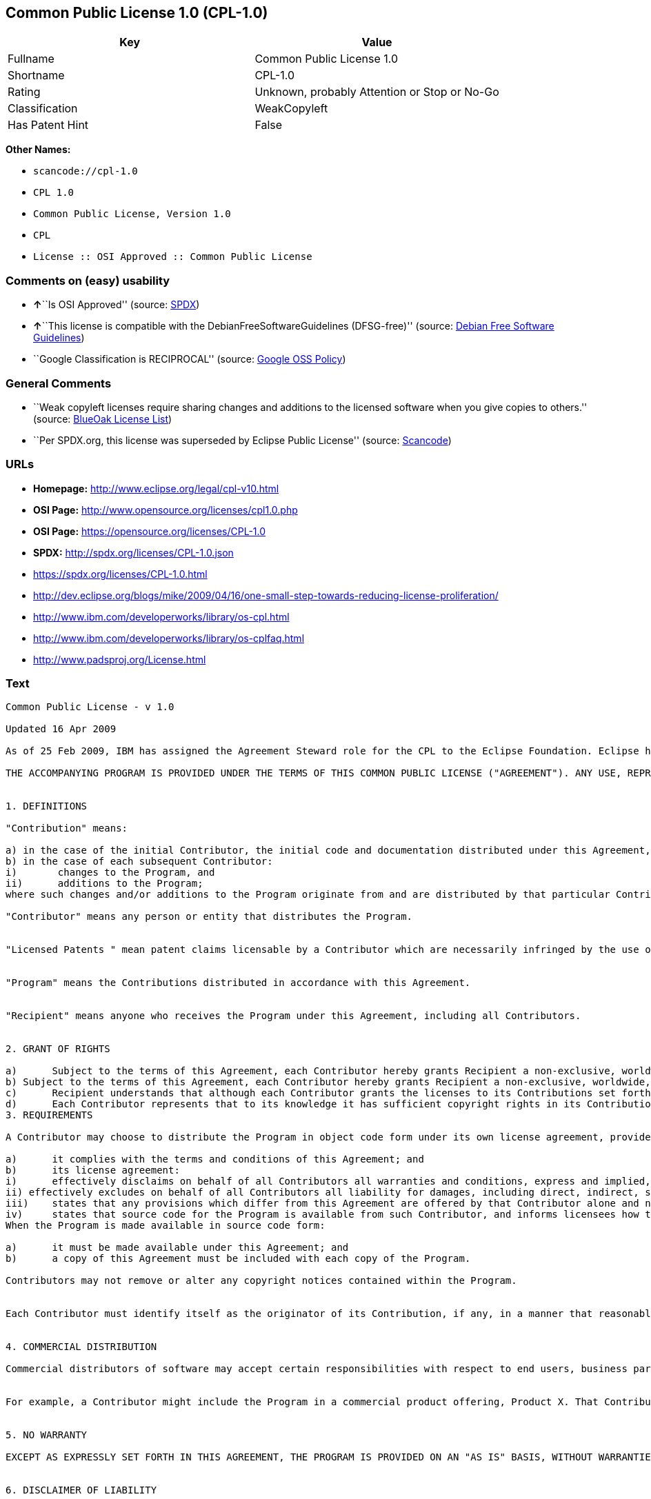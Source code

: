 == Common Public License 1.0 (CPL-1.0)

[cols=",",options="header",]
|===
|Key |Value
|Fullname |Common Public License 1.0
|Shortname |CPL-1.0
|Rating |Unknown, probably Attention or Stop or No-Go
|Classification |WeakCopyleft
|Has Patent Hint |False
|===

*Other Names:*

* `+scancode://cpl-1.0+`
* `+CPL 1.0+`
* `+Common Public License, Version 1.0+`
* `+CPL+`
* `+License :: OSI Approved :: Common Public License+`

=== Comments on (easy) usability

* **↑**``Is OSI Approved'' (source:
https://spdx.org/licenses/CPL-1.0.html[SPDX])
* **↑**``This license is compatible with the
DebianFreeSoftwareGuidelines (DFSG-free)'' (source:
https://wiki.debian.org/DFSGLicenses[Debian Free Software Guidelines])
* ``Google Classification is RECIPROCAL'' (source:
https://opensource.google.com/docs/thirdparty/licenses/[Google OSS
Policy])

=== General Comments

* ``Weak copyleft licenses require sharing changes and additions to the
licensed software when you give copies to others.'' (source:
https://blueoakcouncil.org/copyleft[BlueOak License List])
* ``Per SPDX.org, this license was superseded by Eclipse Public
License'' (source:
https://github.com/nexB/scancode-toolkit/blob/develop/src/licensedcode/data/licenses/cpl-1.0.yml[Scancode])

=== URLs

* *Homepage:* http://www.eclipse.org/legal/cpl-v10.html
* *OSI Page:* http://www.opensource.org/licenses/cpl1.0.php
* *OSI Page:* https://opensource.org/licenses/CPL-1.0
* *SPDX:* http://spdx.org/licenses/CPL-1.0.json
* https://spdx.org/licenses/CPL-1.0.html
* http://dev.eclipse.org/blogs/mike/2009/04/16/one-small-step-towards-reducing-license-proliferation/
* http://www.ibm.com/developerworks/library/os-cpl.html
* http://www.ibm.com/developerworks/library/os-cplfaq.html
* http://www.padsproj.org/License.html

=== Text

....
Common Public License - v 1.0

Updated 16 Apr 2009

As of 25 Feb 2009, IBM has assigned the Agreement Steward role for the CPL to the Eclipse Foundation. Eclipse has designated the Eclipse Public License (EPL) as the follow-on version of the CPL.

THE ACCOMPANYING PROGRAM IS PROVIDED UNDER THE TERMS OF THIS COMMON PUBLIC LICENSE ("AGREEMENT"). ANY USE, REPRODUCTION OR DISTRIBUTION OF THE PROGRAM CONSTITUTES RECIPIENT'S ACCEPTANCE OF THIS AGREEMENT.


1. DEFINITIONS

"Contribution" means:

a) in the case of the initial Contributor, the initial code and documentation distributed under this Agreement, and
b) in the case of each subsequent Contributor:
i)	 changes to the Program, and
ii)	 additions to the Program;
where such changes and/or additions to the Program originate from and are distributed by that particular Contributor. A Contribution 'originates' from a Contributor if it was added to the Program by such Contributor itself or anyone acting on such Contributor's behalf. Contributions do not include additions to the Program which: (i) are separate modules of software distributed in conjunction with the Program under their own license agreement, and (ii) are not derivative works of the Program.

"Contributor" means any person or entity that distributes the Program.


"Licensed Patents " mean patent claims licensable by a Contributor which are necessarily infringed by the use or sale of its Contribution alone or when combined with the Program.


"Program" means the Contributions distributed in accordance with this Agreement.


"Recipient" means anyone who receives the Program under this Agreement, including all Contributors.


2. GRANT OF RIGHTS

a)	Subject to the terms of this Agreement, each Contributor hereby grants Recipient a non-exclusive, worldwide, royalty-free copyright license to reproduce, prepare derivative works of, publicly display, publicly perform, distribute and sublicense the Contribution of such Contributor, if any, and such derivative works, in source code and object code form.
b) Subject to the terms of this Agreement, each Contributor hereby grants Recipient a non-exclusive, worldwide, royalty-free patent license under Licensed Patents to make, use, sell, offer to sell, import and otherwise transfer the Contribution of such Contributor, if any, in source code and object code form. This patent license shall apply to the combination of the Contribution and the Program if, at the time the Contribution is added by the Contributor, such addition of the Contribution causes such combination to be covered by the Licensed Patents. The patent license shall not apply to any other combinations which include the Contribution. No hardware per se is licensed hereunder.
c)	Recipient understands that although each Contributor grants the licenses to its Contributions set forth herein, no assurances are provided by any Contributor that the Program does not infringe the patent or other intellectual property rights of any other entity. Each Contributor disclaims any liability to Recipient for claims brought by any other entity based on infringement of intellectual property rights or otherwise. As a condition to exercising the rights and licenses granted hereunder, each Recipient hereby assumes sole responsibility to secure any other intellectual property rights needed, if any. For example, if a third party patent license is required to allow Recipient to distribute the Program, it is Recipient's responsibility to acquire that license before distributing the Program.
d)	Each Contributor represents that to its knowledge it has sufficient copyright rights in its Contribution, if any, to grant the copyright license set forth in this Agreement.
3. REQUIREMENTS

A Contributor may choose to distribute the Program in object code form under its own license agreement, provided that:

a)	it complies with the terms and conditions of this Agreement; and
b)	its license agreement:
i)	effectively disclaims on behalf of all Contributors all warranties and conditions, express and implied, including warranties or conditions of title and non-infringement, and implied warranties or conditions of merchantability and fitness for a particular purpose;
ii) effectively excludes on behalf of all Contributors all liability for damages, including direct, indirect, special, incidental and consequential damages, such as lost profits;
iii)	states that any provisions which differ from this Agreement are offered by that Contributor alone and not by any other party; and
iv)	states that source code for the Program is available from such Contributor, and informs licensees how to obtain it in a reasonable manner on or through a medium customarily used for software exchange.
When the Program is made available in source code form:

a)	it must be made available under this Agreement; and
b)	a copy of this Agreement must be included with each copy of the Program.

Contributors may not remove or alter any copyright notices contained within the Program.


Each Contributor must identify itself as the originator of its Contribution, if any, in a manner that reasonably allows subsequent Recipients to identify the originator of the Contribution.


4. COMMERCIAL DISTRIBUTION

Commercial distributors of software may accept certain responsibilities with respect to end users, business partners and the like. While this license is intended to facilitate the commercial use of the Program, the Contributor who includes the Program in a commercial product offering should do so in a manner which does not create potential liability for other Contributors. Therefore, if a Contributor includes the Program in a commercial product offering, such Contributor ("Commercial Contributor") hereby agrees to defend and indemnify every other Contributor ("Indemnified Contributor") against any losses, damages and costs (collectively "Losses") arising from claims, lawsuits and other legal actions brought by a third party against the Indemnified Contributor to the extent caused by the acts or omissions of such Commercial Contributor in connection with its distribution of the Program in a commercial product offering. The obligations in this section do not apply to any claims or Losses relating to any actual or alleged intellectual property infringement. In order to qualify, an Indemnified Contributor must: a) promptly notify the Commercial Contributor in writing of such claim, and b) allow the Commercial Contributor to control, and cooperate with the Commercial Contributor in, the defense and any related settlement negotiations. The Indemnified Contributor may participate in any such claim at its own expense.


For example, a Contributor might include the Program in a commercial product offering, Product X. That Contributor is then a Commercial Contributor. If that Commercial Contributor then makes performance claims, or offers warranties related to Product X, those performance claims and warranties are such Commercial Contributor's responsibility alone. Under this section, the Commercial Contributor would have to defend claims against the other Contributors related to those performance claims and warranties, and if a court requires any other Contributor to pay any damages as a result, the Commercial Contributor must pay those damages.


5. NO WARRANTY

EXCEPT AS EXPRESSLY SET FORTH IN THIS AGREEMENT, THE PROGRAM IS PROVIDED ON AN "AS IS" BASIS, WITHOUT WARRANTIES OR CONDITIONS OF ANY KIND, EITHER EXPRESS OR IMPLIED INCLUDING, WITHOUT LIMITATION, ANY WARRANTIES OR CONDITIONS OF TITLE, NON-INFRINGEMENT, MERCHANTABILITY OR FITNESS FOR A PARTICULAR PURPOSE. Each Recipient is solely responsible for determining the appropriateness of using and distributing the Program and assumes all risks associated with its exercise of rights under this Agreement, including but not limited to the risks and costs of program errors, compliance with applicable laws, damage to or loss of data, programs or equipment, and unavailability or interruption of operations.


6. DISCLAIMER OF LIABILITY

EXCEPT AS EXPRESSLY SET FORTH IN THIS AGREEMENT, NEITHER RECIPIENT NOR ANY CONTRIBUTORS SHALL HAVE ANY LIABILITY FOR ANY DIRECT, INDIRECT, INCIDENTAL, SPECIAL, EXEMPLARY, OR CONSEQUENTIAL DAMAGES (INCLUDING WITHOUT LIMITATION LOST PROFITS), HOWEVER CAUSED AND ON ANY THEORY OF LIABILITY, WHETHER IN CONTRACT, STRICT LIABILITY, OR TORT (INCLUDING NEGLIGENCE OR OTHERWISE) ARISING IN ANY WAY OUT OF THE USE OR DISTRIBUTION OF THE PROGRAM OR THE EXERCISE OF ANY RIGHTS GRANTED HEREUNDER, EVEN IF ADVISED OF THE POSSIBILITY OF SUCH DAMAGES.


7. GENERAL

If any provision of this Agreement is invalid or unenforceable under applicable law, it shall not affect the validity or enforceability of the remainder of the terms of this Agreement, and without further action by the parties hereto, such provision shall be reformed to the minimum extent necessary to make such provision valid and enforceable.


If Recipient institutes patent litigation against a Contributor with respect to a patent applicable to software (including a cross-claim or counterclaim in a lawsuit), then any patent licenses granted by that Contributor to such Recipient under this Agreement shall terminate as of the date such litigation is filed. In addition, if Recipient institutes patent litigation against any entity (including a cross-claim or counterclaim in a lawsuit) alleging that the Program itself (excluding combinations of the Program with other software or hardware) infringes such Recipient's patent(s), then such Recipient's rights granted under Section 2(b) shall terminate as of the date such litigation is filed.


All Recipient's rights under this Agreement shall terminate if it fails to comply with any of the material terms or conditions of this Agreement and does not cure such failure in a reasonable period of time after becoming aware of such noncompliance. If all Recipient's rights under this Agreement terminate, Recipient agrees to cease use and distribution of the Program as soon as reasonably practicable. However, Recipient's obligations under this Agreement and any licenses granted by Recipient relating to the Program shall continue and survive.


Everyone is permitted to copy and distribute copies of this Agreement, but in order to avoid inconsistency the Agreement is copyrighted and may only be modified in the following manner. The Agreement Steward reserves the right to publish new versions (including revisions) of this Agreement from time to time. No one other than the Agreement Steward has the right to modify this Agreement. IBM is the initial Agreement Steward. IBM may assign the responsibility to serve as the Agreement Steward to a suitable separate entity. Each new version of the Agreement will be given a distinguishing version number. The Program (including Contributions) may always be distributed subject to the version of the Agreement under which it was received. In addition, after a new version of the Agreement is published, Contributor may elect to distribute the Program (including its Contributions) under the new version. Except as expressly stated in Sections 2(a) and 2(b) above, Recipient receives no rights or licenses to the intellectual property of any Contributor under this Agreement, whether expressly, by implication, estoppel or otherwise. All rights in the Program not expressly granted under this Agreement are reserved.


This Agreement is governed by the laws of the State of New York and the intellectual property laws of the United States of America. No party to this Agreement will bring a legal action under this Agreement more than one year after the cause of action arose. Each party waives its rights to a jury trial in any resulting litigation.
....

'''''

=== Raw Data

....
{
    "__impliedNames": [
        "CPL-1.0",
        "Common Public License 1.0",
        "scancode://cpl-1.0",
        "CPL 1.0",
        "Common Public License, Version 1.0",
        "CPL",
        "License :: OSI Approved :: Common Public License"
    ],
    "__impliedId": "CPL-1.0",
    "__impliedAmbiguousNames": [
        "Common Public License",
        "Common Public License (CPL), Version 1.0"
    ],
    "__impliedComments": [
        [
            "BlueOak License List",
            [
                "Weak copyleft licenses require sharing changes and additions to the licensed software when you give copies to others."
            ]
        ],
        [
            "Scancode",
            [
                "Per SPDX.org, this license was superseded by Eclipse Public License"
            ]
        ]
    ],
    "__hasPatentHint": false,
    "facts": {
        "SPDX": {
            "isSPDXLicenseDeprecated": false,
            "spdxFullName": "Common Public License 1.0",
            "spdxDetailsURL": "http://spdx.org/licenses/CPL-1.0.json",
            "_sourceURL": "https://spdx.org/licenses/CPL-1.0.html",
            "spdxLicIsOSIApproved": true,
            "spdxSeeAlso": [
                "https://opensource.org/licenses/CPL-1.0"
            ],
            "_implications": {
                "__impliedNames": [
                    "CPL-1.0",
                    "Common Public License 1.0"
                ],
                "__impliedId": "CPL-1.0",
                "__impliedJudgement": [
                    [
                        "SPDX",
                        {
                            "tag": "PositiveJudgement",
                            "contents": "Is OSI Approved"
                        }
                    ]
                ],
                "__isOsiApproved": true,
                "__impliedURLs": [
                    [
                        "SPDX",
                        "http://spdx.org/licenses/CPL-1.0.json"
                    ],
                    [
                        null,
                        "https://opensource.org/licenses/CPL-1.0"
                    ]
                ]
            },
            "spdxLicenseId": "CPL-1.0"
        },
        "Scancode": {
            "otherUrls": [
                "http://dev.eclipse.org/blogs/mike/2009/04/16/one-small-step-towards-reducing-license-proliferation/",
                "http://opensource.org/licenses/CPL-1.0",
                "http://www.ibm.com/developerworks/library/os-cpl.html",
                "http://www.ibm.com/developerworks/library/os-cplfaq.html",
                "http://www.padsproj.org/License.html",
                "https://opensource.org/licenses/CPL-1.0"
            ],
            "homepageUrl": "http://www.eclipse.org/legal/cpl-v10.html",
            "shortName": "CPL 1.0",
            "textUrls": null,
            "text": "Common Public License - v 1.0\n\nUpdated 16 Apr 2009\n\nAs of 25 Feb 2009, IBM has assigned the Agreement Steward role for the CPL to the Eclipse Foundation. Eclipse has designated the Eclipse Public License (EPL) as the follow-on version of the CPL.\n\nTHE ACCOMPANYING PROGRAM IS PROVIDED UNDER THE TERMS OF THIS COMMON PUBLIC LICENSE (\"AGREEMENT\"). ANY USE, REPRODUCTION OR DISTRIBUTION OF THE PROGRAM CONSTITUTES RECIPIENT'S ACCEPTANCE OF THIS AGREEMENT.\n\n\n1. DEFINITIONS\n\n\"Contribution\" means:\n\na) in the case of the initial Contributor, the initial code and documentation distributed under this Agreement, and\nb) in the case of each subsequent Contributor:\ni)\t changes to the Program, and\nii)\t additions to the Program;\nwhere such changes and/or additions to the Program originate from and are distributed by that particular Contributor. A Contribution 'originates' from a Contributor if it was added to the Program by such Contributor itself or anyone acting on such Contributor's behalf. Contributions do not include additions to the Program which: (i) are separate modules of software distributed in conjunction with the Program under their own license agreement, and (ii) are not derivative works of the Program.\n\n\"Contributor\" means any person or entity that distributes the Program.\n\n\n\"Licensed Patents \" mean patent claims licensable by a Contributor which are necessarily infringed by the use or sale of its Contribution alone or when combined with the Program.\n\n\n\"Program\" means the Contributions distributed in accordance with this Agreement.\n\n\n\"Recipient\" means anyone who receives the Program under this Agreement, including all Contributors.\n\n\n2. GRANT OF RIGHTS\n\na)\tSubject to the terms of this Agreement, each Contributor hereby grants Recipient a non-exclusive, worldwide, royalty-free copyright license to reproduce, prepare derivative works of, publicly display, publicly perform, distribute and sublicense the Contribution of such Contributor, if any, and such derivative works, in source code and object code form.\nb) Subject to the terms of this Agreement, each Contributor hereby grants Recipient a non-exclusive, worldwide, royalty-free patent license under Licensed Patents to make, use, sell, offer to sell, import and otherwise transfer the Contribution of such Contributor, if any, in source code and object code form. This patent license shall apply to the combination of the Contribution and the Program if, at the time the Contribution is added by the Contributor, such addition of the Contribution causes such combination to be covered by the Licensed Patents. The patent license shall not apply to any other combinations which include the Contribution. No hardware per se is licensed hereunder.\nc)\tRecipient understands that although each Contributor grants the licenses to its Contributions set forth herein, no assurances are provided by any Contributor that the Program does not infringe the patent or other intellectual property rights of any other entity. Each Contributor disclaims any liability to Recipient for claims brought by any other entity based on infringement of intellectual property rights or otherwise. As a condition to exercising the rights and licenses granted hereunder, each Recipient hereby assumes sole responsibility to secure any other intellectual property rights needed, if any. For example, if a third party patent license is required to allow Recipient to distribute the Program, it is Recipient's responsibility to acquire that license before distributing the Program.\nd)\tEach Contributor represents that to its knowledge it has sufficient copyright rights in its Contribution, if any, to grant the copyright license set forth in this Agreement.\n3. REQUIREMENTS\n\nA Contributor may choose to distribute the Program in object code form under its own license agreement, provided that:\n\na)\tit complies with the terms and conditions of this Agreement; and\nb)\tits license agreement:\ni)\teffectively disclaims on behalf of all Contributors all warranties and conditions, express and implied, including warranties or conditions of title and non-infringement, and implied warranties or conditions of merchantability and fitness for a particular purpose;\nii) effectively excludes on behalf of all Contributors all liability for damages, including direct, indirect, special, incidental and consequential damages, such as lost profits;\niii)\tstates that any provisions which differ from this Agreement are offered by that Contributor alone and not by any other party; and\niv)\tstates that source code for the Program is available from such Contributor, and informs licensees how to obtain it in a reasonable manner on or through a medium customarily used for software exchange.\nWhen the Program is made available in source code form:\n\na)\tit must be made available under this Agreement; and\nb)\ta copy of this Agreement must be included with each copy of the Program.\n\nContributors may not remove or alter any copyright notices contained within the Program.\n\n\nEach Contributor must identify itself as the originator of its Contribution, if any, in a manner that reasonably allows subsequent Recipients to identify the originator of the Contribution.\n\n\n4. COMMERCIAL DISTRIBUTION\n\nCommercial distributors of software may accept certain responsibilities with respect to end users, business partners and the like. While this license is intended to facilitate the commercial use of the Program, the Contributor who includes the Program in a commercial product offering should do so in a manner which does not create potential liability for other Contributors. Therefore, if a Contributor includes the Program in a commercial product offering, such Contributor (\"Commercial Contributor\") hereby agrees to defend and indemnify every other Contributor (\"Indemnified Contributor\") against any losses, damages and costs (collectively \"Losses\") arising from claims, lawsuits and other legal actions brought by a third party against the Indemnified Contributor to the extent caused by the acts or omissions of such Commercial Contributor in connection with its distribution of the Program in a commercial product offering. The obligations in this section do not apply to any claims or Losses relating to any actual or alleged intellectual property infringement. In order to qualify, an Indemnified Contributor must: a) promptly notify the Commercial Contributor in writing of such claim, and b) allow the Commercial Contributor to control, and cooperate with the Commercial Contributor in, the defense and any related settlement negotiations. The Indemnified Contributor may participate in any such claim at its own expense.\n\n\nFor example, a Contributor might include the Program in a commercial product offering, Product X. That Contributor is then a Commercial Contributor. If that Commercial Contributor then makes performance claims, or offers warranties related to Product X, those performance claims and warranties are such Commercial Contributor's responsibility alone. Under this section, the Commercial Contributor would have to defend claims against the other Contributors related to those performance claims and warranties, and if a court requires any other Contributor to pay any damages as a result, the Commercial Contributor must pay those damages.\n\n\n5. NO WARRANTY\n\nEXCEPT AS EXPRESSLY SET FORTH IN THIS AGREEMENT, THE PROGRAM IS PROVIDED ON AN \"AS IS\" BASIS, WITHOUT WARRANTIES OR CONDITIONS OF ANY KIND, EITHER EXPRESS OR IMPLIED INCLUDING, WITHOUT LIMITATION, ANY WARRANTIES OR CONDITIONS OF TITLE, NON-INFRINGEMENT, MERCHANTABILITY OR FITNESS FOR A PARTICULAR PURPOSE. Each Recipient is solely responsible for determining the appropriateness of using and distributing the Program and assumes all risks associated with its exercise of rights under this Agreement, including but not limited to the risks and costs of program errors, compliance with applicable laws, damage to or loss of data, programs or equipment, and unavailability or interruption of operations.\n\n\n6. DISCLAIMER OF LIABILITY\n\nEXCEPT AS EXPRESSLY SET FORTH IN THIS AGREEMENT, NEITHER RECIPIENT NOR ANY CONTRIBUTORS SHALL HAVE ANY LIABILITY FOR ANY DIRECT, INDIRECT, INCIDENTAL, SPECIAL, EXEMPLARY, OR CONSEQUENTIAL DAMAGES (INCLUDING WITHOUT LIMITATION LOST PROFITS), HOWEVER CAUSED AND ON ANY THEORY OF LIABILITY, WHETHER IN CONTRACT, STRICT LIABILITY, OR TORT (INCLUDING NEGLIGENCE OR OTHERWISE) ARISING IN ANY WAY OUT OF THE USE OR DISTRIBUTION OF THE PROGRAM OR THE EXERCISE OF ANY RIGHTS GRANTED HEREUNDER, EVEN IF ADVISED OF THE POSSIBILITY OF SUCH DAMAGES.\n\n\n7. GENERAL\n\nIf any provision of this Agreement is invalid or unenforceable under applicable law, it shall not affect the validity or enforceability of the remainder of the terms of this Agreement, and without further action by the parties hereto, such provision shall be reformed to the minimum extent necessary to make such provision valid and enforceable.\n\n\nIf Recipient institutes patent litigation against a Contributor with respect to a patent applicable to software (including a cross-claim or counterclaim in a lawsuit), then any patent licenses granted by that Contributor to such Recipient under this Agreement shall terminate as of the date such litigation is filed. In addition, if Recipient institutes patent litigation against any entity (including a cross-claim or counterclaim in a lawsuit) alleging that the Program itself (excluding combinations of the Program with other software or hardware) infringes such Recipient's patent(s), then such Recipient's rights granted under Section 2(b) shall terminate as of the date such litigation is filed.\n\n\nAll Recipient's rights under this Agreement shall terminate if it fails to comply with any of the material terms or conditions of this Agreement and does not cure such failure in a reasonable period of time after becoming aware of such noncompliance. If all Recipient's rights under this Agreement terminate, Recipient agrees to cease use and distribution of the Program as soon as reasonably practicable. However, Recipient's obligations under this Agreement and any licenses granted by Recipient relating to the Program shall continue and survive.\n\n\nEveryone is permitted to copy and distribute copies of this Agreement, but in order to avoid inconsistency the Agreement is copyrighted and may only be modified in the following manner. The Agreement Steward reserves the right to publish new versions (including revisions) of this Agreement from time to time. No one other than the Agreement Steward has the right to modify this Agreement. IBM is the initial Agreement Steward. IBM may assign the responsibility to serve as the Agreement Steward to a suitable separate entity. Each new version of the Agreement will be given a distinguishing version number. The Program (including Contributions) may always be distributed subject to the version of the Agreement under which it was received. In addition, after a new version of the Agreement is published, Contributor may elect to distribute the Program (including its Contributions) under the new version. Except as expressly stated in Sections 2(a) and 2(b) above, Recipient receives no rights or licenses to the intellectual property of any Contributor under this Agreement, whether expressly, by implication, estoppel or otherwise. All rights in the Program not expressly granted under this Agreement are reserved.\n\n\nThis Agreement is governed by the laws of the State of New York and the intellectual property laws of the United States of America. No party to this Agreement will bring a legal action under this Agreement more than one year after the cause of action arose. Each party waives its rights to a jury trial in any resulting litigation.",
            "category": "Copyleft Limited",
            "osiUrl": "http://www.opensource.org/licenses/cpl1.0.php",
            "owner": "IBM",
            "_sourceURL": "https://github.com/nexB/scancode-toolkit/blob/develop/src/licensedcode/data/licenses/cpl-1.0.yml",
            "key": "cpl-1.0",
            "name": "Common Public License 1.0",
            "spdxId": "CPL-1.0",
            "notes": "Per SPDX.org, this license was superseded by Eclipse Public License",
            "_implications": {
                "__impliedNames": [
                    "scancode://cpl-1.0",
                    "CPL 1.0",
                    "CPL-1.0"
                ],
                "__impliedId": "CPL-1.0",
                "__impliedComments": [
                    [
                        "Scancode",
                        [
                            "Per SPDX.org, this license was superseded by Eclipse Public License"
                        ]
                    ]
                ],
                "__impliedCopyleft": [
                    [
                        "Scancode",
                        "WeakCopyleft"
                    ]
                ],
                "__calculatedCopyleft": "WeakCopyleft",
                "__impliedText": "Common Public License - v 1.0\n\nUpdated 16 Apr 2009\n\nAs of 25 Feb 2009, IBM has assigned the Agreement Steward role for the CPL to the Eclipse Foundation. Eclipse has designated the Eclipse Public License (EPL) as the follow-on version of the CPL.\n\nTHE ACCOMPANYING PROGRAM IS PROVIDED UNDER THE TERMS OF THIS COMMON PUBLIC LICENSE (\"AGREEMENT\"). ANY USE, REPRODUCTION OR DISTRIBUTION OF THE PROGRAM CONSTITUTES RECIPIENT'S ACCEPTANCE OF THIS AGREEMENT.\n\n\n1. DEFINITIONS\n\n\"Contribution\" means:\n\na) in the case of the initial Contributor, the initial code and documentation distributed under this Agreement, and\nb) in the case of each subsequent Contributor:\ni)\t changes to the Program, and\nii)\t additions to the Program;\nwhere such changes and/or additions to the Program originate from and are distributed by that particular Contributor. A Contribution 'originates' from a Contributor if it was added to the Program by such Contributor itself or anyone acting on such Contributor's behalf. Contributions do not include additions to the Program which: (i) are separate modules of software distributed in conjunction with the Program under their own license agreement, and (ii) are not derivative works of the Program.\n\n\"Contributor\" means any person or entity that distributes the Program.\n\n\n\"Licensed Patents \" mean patent claims licensable by a Contributor which are necessarily infringed by the use or sale of its Contribution alone or when combined with the Program.\n\n\n\"Program\" means the Contributions distributed in accordance with this Agreement.\n\n\n\"Recipient\" means anyone who receives the Program under this Agreement, including all Contributors.\n\n\n2. GRANT OF RIGHTS\n\na)\tSubject to the terms of this Agreement, each Contributor hereby grants Recipient a non-exclusive, worldwide, royalty-free copyright license to reproduce, prepare derivative works of, publicly display, publicly perform, distribute and sublicense the Contribution of such Contributor, if any, and such derivative works, in source code and object code form.\nb) Subject to the terms of this Agreement, each Contributor hereby grants Recipient a non-exclusive, worldwide, royalty-free patent license under Licensed Patents to make, use, sell, offer to sell, import and otherwise transfer the Contribution of such Contributor, if any, in source code and object code form. This patent license shall apply to the combination of the Contribution and the Program if, at the time the Contribution is added by the Contributor, such addition of the Contribution causes such combination to be covered by the Licensed Patents. The patent license shall not apply to any other combinations which include the Contribution. No hardware per se is licensed hereunder.\nc)\tRecipient understands that although each Contributor grants the licenses to its Contributions set forth herein, no assurances are provided by any Contributor that the Program does not infringe the patent or other intellectual property rights of any other entity. Each Contributor disclaims any liability to Recipient for claims brought by any other entity based on infringement of intellectual property rights or otherwise. As a condition to exercising the rights and licenses granted hereunder, each Recipient hereby assumes sole responsibility to secure any other intellectual property rights needed, if any. For example, if a third party patent license is required to allow Recipient to distribute the Program, it is Recipient's responsibility to acquire that license before distributing the Program.\nd)\tEach Contributor represents that to its knowledge it has sufficient copyright rights in its Contribution, if any, to grant the copyright license set forth in this Agreement.\n3. REQUIREMENTS\n\nA Contributor may choose to distribute the Program in object code form under its own license agreement, provided that:\n\na)\tit complies with the terms and conditions of this Agreement; and\nb)\tits license agreement:\ni)\teffectively disclaims on behalf of all Contributors all warranties and conditions, express and implied, including warranties or conditions of title and non-infringement, and implied warranties or conditions of merchantability and fitness for a particular purpose;\nii) effectively excludes on behalf of all Contributors all liability for damages, including direct, indirect, special, incidental and consequential damages, such as lost profits;\niii)\tstates that any provisions which differ from this Agreement are offered by that Contributor alone and not by any other party; and\niv)\tstates that source code for the Program is available from such Contributor, and informs licensees how to obtain it in a reasonable manner on or through a medium customarily used for software exchange.\nWhen the Program is made available in source code form:\n\na)\tit must be made available under this Agreement; and\nb)\ta copy of this Agreement must be included with each copy of the Program.\n\nContributors may not remove or alter any copyright notices contained within the Program.\n\n\nEach Contributor must identify itself as the originator of its Contribution, if any, in a manner that reasonably allows subsequent Recipients to identify the originator of the Contribution.\n\n\n4. COMMERCIAL DISTRIBUTION\n\nCommercial distributors of software may accept certain responsibilities with respect to end users, business partners and the like. While this license is intended to facilitate the commercial use of the Program, the Contributor who includes the Program in a commercial product offering should do so in a manner which does not create potential liability for other Contributors. Therefore, if a Contributor includes the Program in a commercial product offering, such Contributor (\"Commercial Contributor\") hereby agrees to defend and indemnify every other Contributor (\"Indemnified Contributor\") against any losses, damages and costs (collectively \"Losses\") arising from claims, lawsuits and other legal actions brought by a third party against the Indemnified Contributor to the extent caused by the acts or omissions of such Commercial Contributor in connection with its distribution of the Program in a commercial product offering. The obligations in this section do not apply to any claims or Losses relating to any actual or alleged intellectual property infringement. In order to qualify, an Indemnified Contributor must: a) promptly notify the Commercial Contributor in writing of such claim, and b) allow the Commercial Contributor to control, and cooperate with the Commercial Contributor in, the defense and any related settlement negotiations. The Indemnified Contributor may participate in any such claim at its own expense.\n\n\nFor example, a Contributor might include the Program in a commercial product offering, Product X. That Contributor is then a Commercial Contributor. If that Commercial Contributor then makes performance claims, or offers warranties related to Product X, those performance claims and warranties are such Commercial Contributor's responsibility alone. Under this section, the Commercial Contributor would have to defend claims against the other Contributors related to those performance claims and warranties, and if a court requires any other Contributor to pay any damages as a result, the Commercial Contributor must pay those damages.\n\n\n5. NO WARRANTY\n\nEXCEPT AS EXPRESSLY SET FORTH IN THIS AGREEMENT, THE PROGRAM IS PROVIDED ON AN \"AS IS\" BASIS, WITHOUT WARRANTIES OR CONDITIONS OF ANY KIND, EITHER EXPRESS OR IMPLIED INCLUDING, WITHOUT LIMITATION, ANY WARRANTIES OR CONDITIONS OF TITLE, NON-INFRINGEMENT, MERCHANTABILITY OR FITNESS FOR A PARTICULAR PURPOSE. Each Recipient is solely responsible for determining the appropriateness of using and distributing the Program and assumes all risks associated with its exercise of rights under this Agreement, including but not limited to the risks and costs of program errors, compliance with applicable laws, damage to or loss of data, programs or equipment, and unavailability or interruption of operations.\n\n\n6. DISCLAIMER OF LIABILITY\n\nEXCEPT AS EXPRESSLY SET FORTH IN THIS AGREEMENT, NEITHER RECIPIENT NOR ANY CONTRIBUTORS SHALL HAVE ANY LIABILITY FOR ANY DIRECT, INDIRECT, INCIDENTAL, SPECIAL, EXEMPLARY, OR CONSEQUENTIAL DAMAGES (INCLUDING WITHOUT LIMITATION LOST PROFITS), HOWEVER CAUSED AND ON ANY THEORY OF LIABILITY, WHETHER IN CONTRACT, STRICT LIABILITY, OR TORT (INCLUDING NEGLIGENCE OR OTHERWISE) ARISING IN ANY WAY OUT OF THE USE OR DISTRIBUTION OF THE PROGRAM OR THE EXERCISE OF ANY RIGHTS GRANTED HEREUNDER, EVEN IF ADVISED OF THE POSSIBILITY OF SUCH DAMAGES.\n\n\n7. GENERAL\n\nIf any provision of this Agreement is invalid or unenforceable under applicable law, it shall not affect the validity or enforceability of the remainder of the terms of this Agreement, and without further action by the parties hereto, such provision shall be reformed to the minimum extent necessary to make such provision valid and enforceable.\n\n\nIf Recipient institutes patent litigation against a Contributor with respect to a patent applicable to software (including a cross-claim or counterclaim in a lawsuit), then any patent licenses granted by that Contributor to such Recipient under this Agreement shall terminate as of the date such litigation is filed. In addition, if Recipient institutes patent litigation against any entity (including a cross-claim or counterclaim in a lawsuit) alleging that the Program itself (excluding combinations of the Program with other software or hardware) infringes such Recipient's patent(s), then such Recipient's rights granted under Section 2(b) shall terminate as of the date such litigation is filed.\n\n\nAll Recipient's rights under this Agreement shall terminate if it fails to comply with any of the material terms or conditions of this Agreement and does not cure such failure in a reasonable period of time after becoming aware of such noncompliance. If all Recipient's rights under this Agreement terminate, Recipient agrees to cease use and distribution of the Program as soon as reasonably practicable. However, Recipient's obligations under this Agreement and any licenses granted by Recipient relating to the Program shall continue and survive.\n\n\nEveryone is permitted to copy and distribute copies of this Agreement, but in order to avoid inconsistency the Agreement is copyrighted and may only be modified in the following manner. The Agreement Steward reserves the right to publish new versions (including revisions) of this Agreement from time to time. No one other than the Agreement Steward has the right to modify this Agreement. IBM is the initial Agreement Steward. IBM may assign the responsibility to serve as the Agreement Steward to a suitable separate entity. Each new version of the Agreement will be given a distinguishing version number. The Program (including Contributions) may always be distributed subject to the version of the Agreement under which it was received. In addition, after a new version of the Agreement is published, Contributor may elect to distribute the Program (including its Contributions) under the new version. Except as expressly stated in Sections 2(a) and 2(b) above, Recipient receives no rights or licenses to the intellectual property of any Contributor under this Agreement, whether expressly, by implication, estoppel or otherwise. All rights in the Program not expressly granted under this Agreement are reserved.\n\n\nThis Agreement is governed by the laws of the State of New York and the intellectual property laws of the United States of America. No party to this Agreement will bring a legal action under this Agreement more than one year after the cause of action arose. Each party waives its rights to a jury trial in any resulting litigation.",
                "__impliedURLs": [
                    [
                        "Homepage",
                        "http://www.eclipse.org/legal/cpl-v10.html"
                    ],
                    [
                        "OSI Page",
                        "http://www.opensource.org/licenses/cpl1.0.php"
                    ],
                    [
                        null,
                        "http://dev.eclipse.org/blogs/mike/2009/04/16/one-small-step-towards-reducing-license-proliferation/"
                    ],
                    [
                        null,
                        "http://opensource.org/licenses/CPL-1.0"
                    ],
                    [
                        null,
                        "http://www.ibm.com/developerworks/library/os-cpl.html"
                    ],
                    [
                        null,
                        "http://www.ibm.com/developerworks/library/os-cplfaq.html"
                    ],
                    [
                        null,
                        "http://www.padsproj.org/License.html"
                    ],
                    [
                        null,
                        "https://opensource.org/licenses/CPL-1.0"
                    ]
                ]
            }
        },
        "Debian Free Software Guidelines": {
            "LicenseName": "Common Public License (CPL), Version 1.0",
            "State": "DFSGCompatible",
            "_sourceURL": "https://wiki.debian.org/DFSGLicenses",
            "_implications": {
                "__impliedNames": [
                    "CPL-1.0"
                ],
                "__impliedAmbiguousNames": [
                    "Common Public License (CPL), Version 1.0"
                ],
                "__impliedJudgement": [
                    [
                        "Debian Free Software Guidelines",
                        {
                            "tag": "PositiveJudgement",
                            "contents": "This license is compatible with the DebianFreeSoftwareGuidelines (DFSG-free)"
                        }
                    ]
                ]
            },
            "Comment": null,
            "LicenseId": "CPL-1.0"
        },
        "BlueOak License List": {
            "url": "https://spdx.org/licenses/CPL-1.0.html",
            "familyName": "Common Public License",
            "_sourceURL": "https://blueoakcouncil.org/copyleft",
            "name": "Common Public License 1.0",
            "id": "CPL-1.0",
            "_implications": {
                "__impliedNames": [
                    "CPL-1.0",
                    "Common Public License 1.0"
                ],
                "__impliedAmbiguousNames": [
                    "Common Public License"
                ],
                "__impliedComments": [
                    [
                        "BlueOak License List",
                        [
                            "Weak copyleft licenses require sharing changes and additions to the licensed software when you give copies to others."
                        ]
                    ]
                ],
                "__impliedCopyleft": [
                    [
                        "BlueOak License List",
                        "WeakCopyleft"
                    ]
                ],
                "__calculatedCopyleft": "WeakCopyleft",
                "__impliedURLs": [
                    [
                        null,
                        "https://spdx.org/licenses/CPL-1.0.html"
                    ]
                ]
            },
            "CopyleftKind": "WeakCopyleft"
        },
        "OpenSourceInitiative": {
            "text": [
                {
                    "url": "https://opensource.org/licenses/CPL-1.0",
                    "title": "HTML",
                    "media_type": "text/html"
                }
            ],
            "identifiers": [
                {
                    "identifier": "CPL",
                    "scheme": "DEP5"
                },
                {
                    "identifier": "CPL-1.0",
                    "scheme": "SPDX"
                },
                {
                    "identifier": "License :: OSI Approved :: Common Public License",
                    "scheme": "Trove"
                }
            ],
            "superseded_by": "EPL-1.0",
            "_sourceURL": "https://opensource.org/licenses/",
            "name": "Common Public License, Version 1.0",
            "other_names": [],
            "keywords": [
                "discouraged",
                "obsolete",
                "osi-approved"
            ],
            "id": "CPL-1.0",
            "links": [
                {
                    "note": "OSI Page",
                    "url": "https://opensource.org/licenses/CPL-1.0"
                }
            ],
            "_implications": {
                "__impliedNames": [
                    "CPL-1.0",
                    "Common Public License, Version 1.0",
                    "CPL",
                    "CPL-1.0",
                    "License :: OSI Approved :: Common Public License"
                ],
                "__impliedURLs": [
                    [
                        "OSI Page",
                        "https://opensource.org/licenses/CPL-1.0"
                    ]
                ]
            }
        },
        "Wikipedia": {
            "Linking": {
                "value": "Permissive",
                "description": "linking of the licensed code with code licensed under a different license (e.g. when the code is provided as a library)"
            },
            "Publication date": "May 2001",
            "Coordinates": {
                "name": "Common Public License",
                "version": "1.0",
                "spdxId": "CPL-1.0"
            },
            "_sourceURL": "https://en.wikipedia.org/wiki/Comparison_of_free_and_open-source_software_licenses",
            "_implications": {
                "__impliedNames": [
                    "CPL-1.0",
                    "Common Public License 1.0"
                ],
                "__hasPatentHint": false
            },
            "Modification": {
                "value": "Copylefted",
                "description": "modification of the code by a licensee"
            }
        },
        "Google OSS Policy": {
            "rating": "RECIPROCAL",
            "_sourceURL": "https://opensource.google.com/docs/thirdparty/licenses/",
            "id": "CPL-1.0",
            "_implications": {
                "__impliedNames": [
                    "CPL-1.0"
                ],
                "__impliedJudgement": [
                    [
                        "Google OSS Policy",
                        {
                            "tag": "NeutralJudgement",
                            "contents": "Google Classification is RECIPROCAL"
                        }
                    ]
                ]
            }
        }
    },
    "__impliedJudgement": [
        [
            "Debian Free Software Guidelines",
            {
                "tag": "PositiveJudgement",
                "contents": "This license is compatible with the DebianFreeSoftwareGuidelines (DFSG-free)"
            }
        ],
        [
            "Google OSS Policy",
            {
                "tag": "NeutralJudgement",
                "contents": "Google Classification is RECIPROCAL"
            }
        ],
        [
            "SPDX",
            {
                "tag": "PositiveJudgement",
                "contents": "Is OSI Approved"
            }
        ]
    ],
    "__impliedCopyleft": [
        [
            "BlueOak License List",
            "WeakCopyleft"
        ],
        [
            "Scancode",
            "WeakCopyleft"
        ]
    ],
    "__calculatedCopyleft": "WeakCopyleft",
    "__isOsiApproved": true,
    "__impliedText": "Common Public License - v 1.0\n\nUpdated 16 Apr 2009\n\nAs of 25 Feb 2009, IBM has assigned the Agreement Steward role for the CPL to the Eclipse Foundation. Eclipse has designated the Eclipse Public License (EPL) as the follow-on version of the CPL.\n\nTHE ACCOMPANYING PROGRAM IS PROVIDED UNDER THE TERMS OF THIS COMMON PUBLIC LICENSE (\"AGREEMENT\"). ANY USE, REPRODUCTION OR DISTRIBUTION OF THE PROGRAM CONSTITUTES RECIPIENT'S ACCEPTANCE OF THIS AGREEMENT.\n\n\n1. DEFINITIONS\n\n\"Contribution\" means:\n\na) in the case of the initial Contributor, the initial code and documentation distributed under this Agreement, and\nb) in the case of each subsequent Contributor:\ni)\t changes to the Program, and\nii)\t additions to the Program;\nwhere such changes and/or additions to the Program originate from and are distributed by that particular Contributor. A Contribution 'originates' from a Contributor if it was added to the Program by such Contributor itself or anyone acting on such Contributor's behalf. Contributions do not include additions to the Program which: (i) are separate modules of software distributed in conjunction with the Program under their own license agreement, and (ii) are not derivative works of the Program.\n\n\"Contributor\" means any person or entity that distributes the Program.\n\n\n\"Licensed Patents \" mean patent claims licensable by a Contributor which are necessarily infringed by the use or sale of its Contribution alone or when combined with the Program.\n\n\n\"Program\" means the Contributions distributed in accordance with this Agreement.\n\n\n\"Recipient\" means anyone who receives the Program under this Agreement, including all Contributors.\n\n\n2. GRANT OF RIGHTS\n\na)\tSubject to the terms of this Agreement, each Contributor hereby grants Recipient a non-exclusive, worldwide, royalty-free copyright license to reproduce, prepare derivative works of, publicly display, publicly perform, distribute and sublicense the Contribution of such Contributor, if any, and such derivative works, in source code and object code form.\nb) Subject to the terms of this Agreement, each Contributor hereby grants Recipient a non-exclusive, worldwide, royalty-free patent license under Licensed Patents to make, use, sell, offer to sell, import and otherwise transfer the Contribution of such Contributor, if any, in source code and object code form. This patent license shall apply to the combination of the Contribution and the Program if, at the time the Contribution is added by the Contributor, such addition of the Contribution causes such combination to be covered by the Licensed Patents. The patent license shall not apply to any other combinations which include the Contribution. No hardware per se is licensed hereunder.\nc)\tRecipient understands that although each Contributor grants the licenses to its Contributions set forth herein, no assurances are provided by any Contributor that the Program does not infringe the patent or other intellectual property rights of any other entity. Each Contributor disclaims any liability to Recipient for claims brought by any other entity based on infringement of intellectual property rights or otherwise. As a condition to exercising the rights and licenses granted hereunder, each Recipient hereby assumes sole responsibility to secure any other intellectual property rights needed, if any. For example, if a third party patent license is required to allow Recipient to distribute the Program, it is Recipient's responsibility to acquire that license before distributing the Program.\nd)\tEach Contributor represents that to its knowledge it has sufficient copyright rights in its Contribution, if any, to grant the copyright license set forth in this Agreement.\n3. REQUIREMENTS\n\nA Contributor may choose to distribute the Program in object code form under its own license agreement, provided that:\n\na)\tit complies with the terms and conditions of this Agreement; and\nb)\tits license agreement:\ni)\teffectively disclaims on behalf of all Contributors all warranties and conditions, express and implied, including warranties or conditions of title and non-infringement, and implied warranties or conditions of merchantability and fitness for a particular purpose;\nii) effectively excludes on behalf of all Contributors all liability for damages, including direct, indirect, special, incidental and consequential damages, such as lost profits;\niii)\tstates that any provisions which differ from this Agreement are offered by that Contributor alone and not by any other party; and\niv)\tstates that source code for the Program is available from such Contributor, and informs licensees how to obtain it in a reasonable manner on or through a medium customarily used for software exchange.\nWhen the Program is made available in source code form:\n\na)\tit must be made available under this Agreement; and\nb)\ta copy of this Agreement must be included with each copy of the Program.\n\nContributors may not remove or alter any copyright notices contained within the Program.\n\n\nEach Contributor must identify itself as the originator of its Contribution, if any, in a manner that reasonably allows subsequent Recipients to identify the originator of the Contribution.\n\n\n4. COMMERCIAL DISTRIBUTION\n\nCommercial distributors of software may accept certain responsibilities with respect to end users, business partners and the like. While this license is intended to facilitate the commercial use of the Program, the Contributor who includes the Program in a commercial product offering should do so in a manner which does not create potential liability for other Contributors. Therefore, if a Contributor includes the Program in a commercial product offering, such Contributor (\"Commercial Contributor\") hereby agrees to defend and indemnify every other Contributor (\"Indemnified Contributor\") against any losses, damages and costs (collectively \"Losses\") arising from claims, lawsuits and other legal actions brought by a third party against the Indemnified Contributor to the extent caused by the acts or omissions of such Commercial Contributor in connection with its distribution of the Program in a commercial product offering. The obligations in this section do not apply to any claims or Losses relating to any actual or alleged intellectual property infringement. In order to qualify, an Indemnified Contributor must: a) promptly notify the Commercial Contributor in writing of such claim, and b) allow the Commercial Contributor to control, and cooperate with the Commercial Contributor in, the defense and any related settlement negotiations. The Indemnified Contributor may participate in any such claim at its own expense.\n\n\nFor example, a Contributor might include the Program in a commercial product offering, Product X. That Contributor is then a Commercial Contributor. If that Commercial Contributor then makes performance claims, or offers warranties related to Product X, those performance claims and warranties are such Commercial Contributor's responsibility alone. Under this section, the Commercial Contributor would have to defend claims against the other Contributors related to those performance claims and warranties, and if a court requires any other Contributor to pay any damages as a result, the Commercial Contributor must pay those damages.\n\n\n5. NO WARRANTY\n\nEXCEPT AS EXPRESSLY SET FORTH IN THIS AGREEMENT, THE PROGRAM IS PROVIDED ON AN \"AS IS\" BASIS, WITHOUT WARRANTIES OR CONDITIONS OF ANY KIND, EITHER EXPRESS OR IMPLIED INCLUDING, WITHOUT LIMITATION, ANY WARRANTIES OR CONDITIONS OF TITLE, NON-INFRINGEMENT, MERCHANTABILITY OR FITNESS FOR A PARTICULAR PURPOSE. Each Recipient is solely responsible for determining the appropriateness of using and distributing the Program and assumes all risks associated with its exercise of rights under this Agreement, including but not limited to the risks and costs of program errors, compliance with applicable laws, damage to or loss of data, programs or equipment, and unavailability or interruption of operations.\n\n\n6. DISCLAIMER OF LIABILITY\n\nEXCEPT AS EXPRESSLY SET FORTH IN THIS AGREEMENT, NEITHER RECIPIENT NOR ANY CONTRIBUTORS SHALL HAVE ANY LIABILITY FOR ANY DIRECT, INDIRECT, INCIDENTAL, SPECIAL, EXEMPLARY, OR CONSEQUENTIAL DAMAGES (INCLUDING WITHOUT LIMITATION LOST PROFITS), HOWEVER CAUSED AND ON ANY THEORY OF LIABILITY, WHETHER IN CONTRACT, STRICT LIABILITY, OR TORT (INCLUDING NEGLIGENCE OR OTHERWISE) ARISING IN ANY WAY OUT OF THE USE OR DISTRIBUTION OF THE PROGRAM OR THE EXERCISE OF ANY RIGHTS GRANTED HEREUNDER, EVEN IF ADVISED OF THE POSSIBILITY OF SUCH DAMAGES.\n\n\n7. GENERAL\n\nIf any provision of this Agreement is invalid or unenforceable under applicable law, it shall not affect the validity or enforceability of the remainder of the terms of this Agreement, and without further action by the parties hereto, such provision shall be reformed to the minimum extent necessary to make such provision valid and enforceable.\n\n\nIf Recipient institutes patent litigation against a Contributor with respect to a patent applicable to software (including a cross-claim or counterclaim in a lawsuit), then any patent licenses granted by that Contributor to such Recipient under this Agreement shall terminate as of the date such litigation is filed. In addition, if Recipient institutes patent litigation against any entity (including a cross-claim or counterclaim in a lawsuit) alleging that the Program itself (excluding combinations of the Program with other software or hardware) infringes such Recipient's patent(s), then such Recipient's rights granted under Section 2(b) shall terminate as of the date such litigation is filed.\n\n\nAll Recipient's rights under this Agreement shall terminate if it fails to comply with any of the material terms or conditions of this Agreement and does not cure such failure in a reasonable period of time after becoming aware of such noncompliance. If all Recipient's rights under this Agreement terminate, Recipient agrees to cease use and distribution of the Program as soon as reasonably practicable. However, Recipient's obligations under this Agreement and any licenses granted by Recipient relating to the Program shall continue and survive.\n\n\nEveryone is permitted to copy and distribute copies of this Agreement, but in order to avoid inconsistency the Agreement is copyrighted and may only be modified in the following manner. The Agreement Steward reserves the right to publish new versions (including revisions) of this Agreement from time to time. No one other than the Agreement Steward has the right to modify this Agreement. IBM is the initial Agreement Steward. IBM may assign the responsibility to serve as the Agreement Steward to a suitable separate entity. Each new version of the Agreement will be given a distinguishing version number. The Program (including Contributions) may always be distributed subject to the version of the Agreement under which it was received. In addition, after a new version of the Agreement is published, Contributor may elect to distribute the Program (including its Contributions) under the new version. Except as expressly stated in Sections 2(a) and 2(b) above, Recipient receives no rights or licenses to the intellectual property of any Contributor under this Agreement, whether expressly, by implication, estoppel or otherwise. All rights in the Program not expressly granted under this Agreement are reserved.\n\n\nThis Agreement is governed by the laws of the State of New York and the intellectual property laws of the United States of America. No party to this Agreement will bring a legal action under this Agreement more than one year after the cause of action arose. Each party waives its rights to a jury trial in any resulting litigation.",
    "__impliedURLs": [
        [
            "SPDX",
            "http://spdx.org/licenses/CPL-1.0.json"
        ],
        [
            null,
            "https://opensource.org/licenses/CPL-1.0"
        ],
        [
            null,
            "https://spdx.org/licenses/CPL-1.0.html"
        ],
        [
            "Homepage",
            "http://www.eclipse.org/legal/cpl-v10.html"
        ],
        [
            "OSI Page",
            "http://www.opensource.org/licenses/cpl1.0.php"
        ],
        [
            null,
            "http://dev.eclipse.org/blogs/mike/2009/04/16/one-small-step-towards-reducing-license-proliferation/"
        ],
        [
            null,
            "http://opensource.org/licenses/CPL-1.0"
        ],
        [
            null,
            "http://www.ibm.com/developerworks/library/os-cpl.html"
        ],
        [
            null,
            "http://www.ibm.com/developerworks/library/os-cplfaq.html"
        ],
        [
            null,
            "http://www.padsproj.org/License.html"
        ],
        [
            "OSI Page",
            "https://opensource.org/licenses/CPL-1.0"
        ]
    ]
}
....

'''''

=== Dot Cluster Graph

image:../dot/CPL-1.0.svg[image,title="dot"]